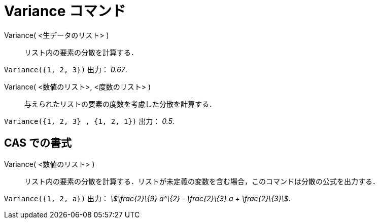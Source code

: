 = Variance コマンド
:page-en: commands/Variance
ifdef::env-github[:imagesdir: /ja/modules/ROOT/assets/images]

Variance( <生データのリスト> )::
  リスト内の要素の分散を計算する．

[EXAMPLE]
====

`++Variance({1, 2, 3})++` 出力： _0.67_.

====

Variance( <数値のリスト>, <度数のリスト> )::
  与えられたリストの要素の度数を考慮した分散を計算する．

[EXAMPLE]
====

`++Variance({1, 2, 3} , {1, 2, 1})++` 出力： _0.5_.

====

== CAS での書式

Variance( <数値のリスト> )::
  リスト内の要素の分散を計算する．リストが未定義の変数を含む場合，このコマンドは分散の公式を出力する．

[EXAMPLE]
====

`++Variance({1, 2, a})++` 出力： _stem:[\frac{2}\{9} a^\{2} - \frac{2}\{3} a + \frac{2}\{3}]_.

====
